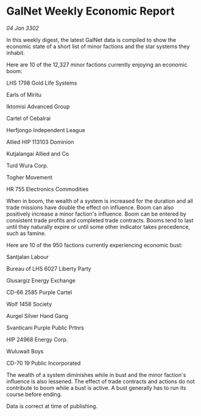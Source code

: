 * GalNet Weekly Economic Report

/04 Jan 3302/

In this weekly digest, the latest GalNet data is compiled to show the economic state of a short list of minor factions and the star systems they inhabit. 

Here are 10 of the 12,327 minor factions currently enjoying an economic boom: 

LHS 1798 Gold Life Systems 

Earls of Miritu 

Iktomisi Advanced Group 

Cartel of Cebalrai 

Herfjongo Independent League 

Allied HIP 113103 Dominion 

Kutjalangai Allied and Co 

Turd Wura Corp. 

Togher Movement 

HR 755 Electronics Commodities 

When in boom, the wealth of a system is increased for the duration and all trade missions have double the effect on influence. Boom can also positively increase a minor faction's influence. Boom can be entered by consistent trade profits and completed trade contracts. Booms tend to last until they naturally expire or until some other indicator takes precedence, such as famine. 

Here are 10 of the 950 factions currently experiencing economic bust: 

Santjalan Labour 

Bureau of LHS 6027 Liberty Party 

Glusargiz Energy Exchange 

CD-66 2585 Purple Cartel 

Wolf 1458 Society 

Aurgel Silver Hand Gang 

Svanticani Purple Public Prtnrs 

HIP 24968 Energy Corp. 

Wuluwait Boys 

CD-70 19 Public Incorporated 

The wealth of a system diminishes while in bust and the minor faction's influence is also lessened. The effect of trade contracts and actions do not contribute to boom while a bust is active. A bust generally has to run its course before ending. 

Data is correct at time of publishing.